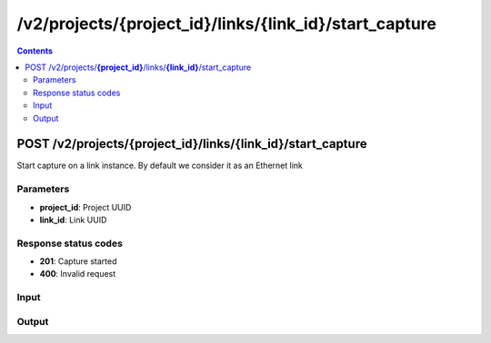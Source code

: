 /v2/projects/{project_id}/links/{link_id}/start_capture
------------------------------------------------------------------------------------------------------------------------------------------

.. contents::

POST /v2/projects/**{project_id}**/links/**{link_id}**/start_capture
~~~~~~~~~~~~~~~~~~~~~~~~~~~~~~~~~~~~~~~~~~~~~~~~~~~~~~~~~~~~~~~~~~~~~~~~~~~~~~~~~~~~~~~~~~~~~~~~~~~~~~~~~~~~~~~~~~~~~~~~~~~~~~~~~~~~~~~~~~~~~~~~~~~~~~~~~~~~~~
Start capture on a link instance. By default we consider it as an Ethernet link

Parameters
**********
- **project_id**: Project UUID
- **link_id**: Link UUID

Response status codes
**********************
- **201**: Capture started
- **400**: Invalid request

Input
*******
.. raw:: html

    <table>
    <tr>                 <th>Name</th>                 <th>Mandatory</th>                 <th>Type</th>                 <th>Description</th>                 </tr>
    <tr><td>capture_file_name</td>                    <td> </td>                     <td>string</td>                     <td>Read only property. The name of the capture file if capture is running</td>                     </tr>
    <tr><td>data_link_type</td>                    <td> </td>                     <td>enum</td>                     <td>Possible values: DLT_ATM_RFC1483, DLT_EN10MB, DLT_FRELAY, DLT_C_HDLC, DLT_PPP_SERIAL</td>                     </tr>
    </table>

Output
*******
.. raw:: html

    <table>
    <tr>                 <th>Name</th>                 <th>Mandatory</th>                 <th>Type</th>                 <th>Description</th>                 </tr>
    <tr><td>capture_file_name</td>                    <td> </td>                     <td>['string', 'null']</td>                     <td>Read only property. The name of the capture file if capture is running</td>                     </tr>
    <tr><td>capture_file_path</td>                    <td> </td>                     <td>['string', 'null']</td>                     <td>Read only property. The full path of the capture file if capture is running</td>                     </tr>
    <tr><td>capturing</td>                    <td> </td>                     <td>boolean</td>                     <td>Read only property. True if a capture running on the link</td>                     </tr>
    <tr><td>link_id</td>                    <td> </td>                     <td>string</td>                     <td>Link UUID</td>                     </tr>
    <tr><td>link_type</td>                    <td> </td>                     <td>enum</td>                     <td>Possible values: ethernet, serial</td>                     </tr>
    <tr><td>nodes</td>                    <td>&#10004;</td>                     <td>array</td>                     <td>List of the VMS</td>                     </tr>
    <tr><td>project_id</td>                    <td> </td>                     <td>string</td>                     <td>Project UUID</td>                     </tr>
    </table>

